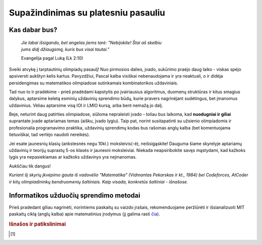 ====================================
Supažindinimas su platesniu pasauliu
====================================

Kas dabar bus?
==============

    | *Jie labai išsigando, bet angelas jiems tarė: "Nebijokite! Štai aš skelbiu*
    | *jums didį džiaugsmą, kuris bus visai tautai."*
    
    Evangelija pagal Luką (Lk 2:10)

Sveiki atvykę į tarptautinių olimpiadų pasaulį! Nuo pirmosios dalies, įvado, 
sukūrimo praėjo daug laiko - viskas spėjo apsiversti aukštyn kelis kartus. 
Pavyzdžiui, Pascal kalba visiškai nebenaudojama ir yra neaktuali,
o ir didėja persidengimas su matematikos olimpiadose sutinkamais kombinatorikos 
uždaviniais.

Tad nuo to ir pradėkime - prieš pradėdami kapstytis po įvairiausius algoritmus, 
duomenų struktūras ir kitus smagius dalykus, aptarsime keletą esminių uždavinių 
sprendimo būdų, kurie pravers nagrinėjant sudėtingus, bet įmanomus uždavinius. 
Vėliau aptarsime visą IOI ir LMIO kursą, arba bent nemažą jo dalį.

Beje, neturint daug patirties olimpiadose, siūloma nepraleisti įvado - toliau 
bus laikoma, kad **nuodugniai ir giliai** suprantate įvade aptariamas temas 
(aišku, įvado lygiu).
Taip pat, norint susitapatinti su užsienio olimpiadomis ir profesionalia 
programavimo praktika, uždavinių sprendimų kodas bus rašomas anglų kalba 
(bet komentuojama lietuviškai, tad vertėjo naudoti nereikės).

Jei esate jaunesnių klasių (ankstesnės negu 10kl.) moksleivis(-ė), 
neišsigąskite!
Dauguma šiame skyrelyje aptariamų uždavinių ir teorijų suprastų 5-os klasės ir 
jaunesni moksleiviai.
Niekada neapsiribokite savęs mąstydami, kad kažkoks lygis yra nepasiekiamas ar 
kažkoks uždavinys yra neįmanomas.

Aukščiau tik dangus!

*Kuriant šį skyrių įkvėpimo gauta iš vadovėlio "Matematika" (Vidmantas Pekarskas
ir kt., 1984) bei Codeforces, AtCoder ir kitų olimpiadininkų bendruomenių
šaltiniais. Kaip visada, konkretūs šaltiniai - išnašose.*

Informatikos užduočių sprendimo metodai
=======================================

Prieš pradedant giliau nagrinėti, norintiems paskaitų su vaizdo įrašais, 
rekomenduojame peržiūrėti ir išsianalizuoti MIT paskaitų ciklą (anglų kalba) 
apie matematinius įrodymus (jį galima rasti 
`čia <https://www.youtube.com/playlist?list=PLB7540DEDD482705B>`_).

.. rubric:: Išnašos ir patikslinimai

.. [#f1]